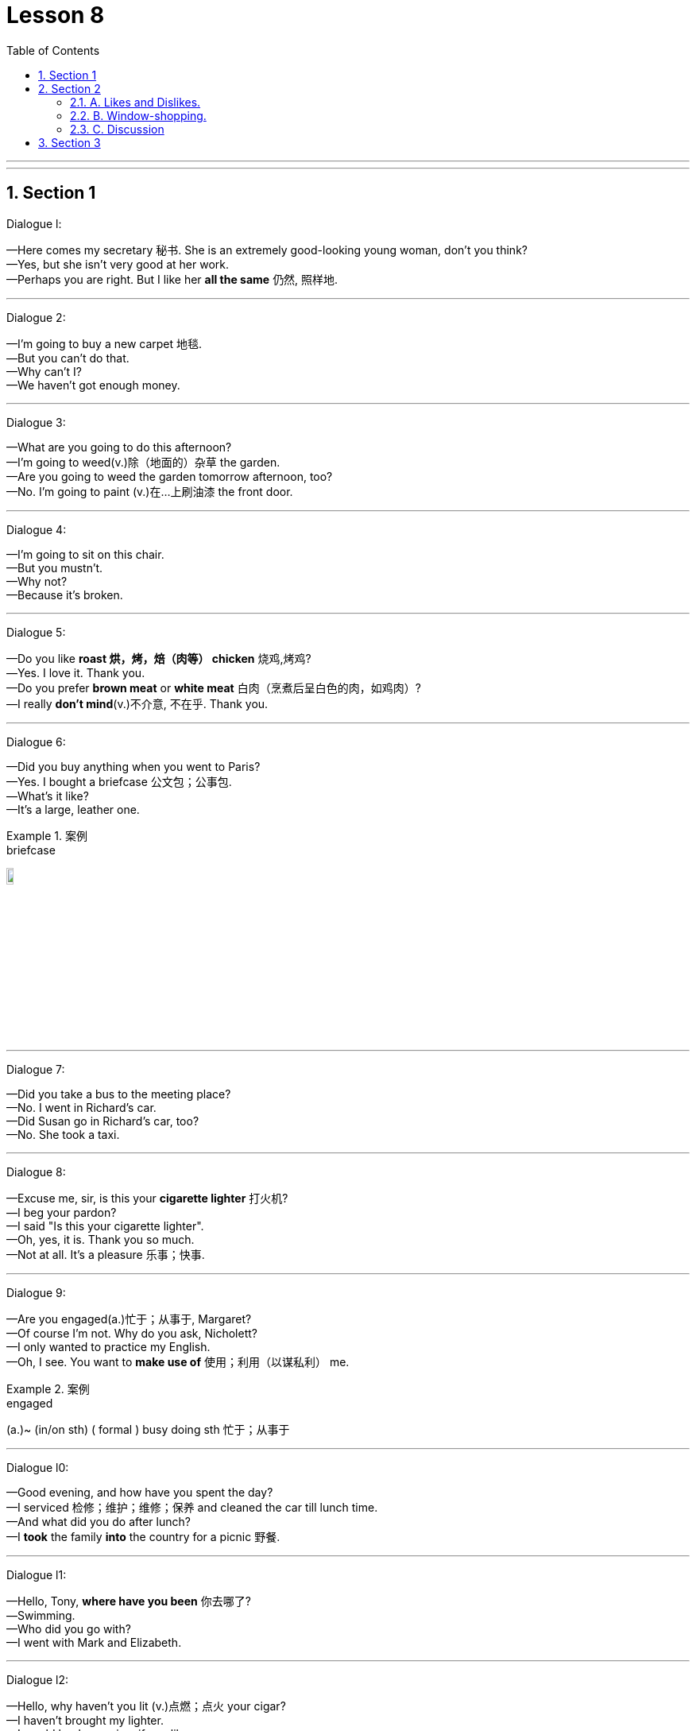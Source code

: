 
= Lesson 8
:toc: left
:toclevels: 3
:sectnums:
:stylesheet: ../../+ 000 eng选/美国高中历史教材 American History ： From Pre-Columbian to the New Millennium/myAdocCss.css

'''

---


== Section 1

Dialogue l:

—Here comes my secretary 秘书. She is an extremely good-looking young woman, don't you
think? +
—Yes, but she isn't very good at her work. +
—Perhaps you are right. But I like her *all the same* 仍然, 照样地.

---

Dialogue 2:

—I'm going to buy a new carpet 地毯. +
—But you can't do that. +
—Why can't I? +
—We haven't got enough money.

---

Dialogue 3:

—What are you going to do this afternoon? +
—I'm going to weed(v.)除（地面的）杂草 the garden. +
—Are you going to weed the garden tomorrow afternoon, too? +
—No. I'm going to paint (v.)在…上刷油漆 the front door.



---

Dialogue 4:

—I'm going to sit on this chair. +
—But you mustn't. +
—Why not? +
—Because it's broken.

---

Dialogue 5:

—Do you like *roast 烘，烤，焙（肉等） chicken* 烧鸡,烤鸡? +
—Yes. I love it. Thank you. +
—Do you prefer *brown meat* or *white meat* 白肉（烹煮后呈白色的肉，如鸡肉）? +
—I really *don't mind*(v.)不介意, 不在乎. Thank you.


---

Dialogue 6:

—Did you buy anything when you went to Paris? +
—Yes. I bought a briefcase 公文包；公事包. +
—What's it like? +
—It's a large, leather one.

[.my1]
.案例
====

.briefcase
image:../img/briefcase.jpg[,10%]
====

---

Dialogue 7:

—Did you take a bus to the meeting place? +
—No. I went in Richard's car. +
—Did Susan go in Richard's car, too? +
—No. She took a taxi.

---

Dialogue 8:

—Excuse me, sir, is this your *cigarette lighter* 打火机? +
—I beg your pardon? +
—I said "Is this your cigarette lighter". +
—Oh, yes, it is. Thank you so much. +
—Not at all. It's a pleasure 乐事；快事.



---

Dialogue 9:

—Are you engaged(a.)忙于；从事于, Margaret? +
—Of course I'm not. Why do you ask, Nicholett? +
—I only wanted to practice my English. +
—Oh, I see. You want to *make use of* 使用；利用（以谋私利） me.

[.my1]
.案例
====

.engaged
(a.)~ (in/on sth) ( formal ) busy doing sth 忙于；从事于
====


---

Dialogue l0:

—Good evening, and how have you spent the day? +
—I serviced 检修；维护；维修；保养 and cleaned the car till lunch time. +
—And what did you do after lunch? +
—I *took* the family *into* the country for a picnic 野餐.




---

Dialogue l1:

—Hello, Tony, *where have you been* 你去哪了? +
—Swimming. +
—Who did you go with? +
—I went with Mark and Elizabeth.




---

Dialogue l2:

—Hello, why haven't you lit (v.)点燃；点火 your cigar? +
—I haven't brought my lighter. +
—I would lend you mine, if you like. +
—Thank you. That's very kind of you.



---

Dialogue l3:

—Good evening. Can I help you? +
—Yes. I have injured my ankle. +
—What happened? +
—I fell off a ladder last night.

---

Dialogue l4:

—What are those trays 盘；托盘；碟;（各种用途的）浅塑料盒 made of? +
—They are made of plastic. +
—Are trays always made of plastic? +
—No. They are sometimes made of wood or metal.


[.my1]
.案例
====
.tray
a flat piece of wood, metal or plastic with raised edges, used for carrying or holding things, especially food 盘；托盘；碟 / （各种用途的）浅塑料盒 +
=> 来自古英语 treg,木板，木盘，来自 Proto-Germanic*trawja,木制容器，来自 PIE*deru,树，词 源同 tree,dendrite. +
- a tea tray 茶盘 +
- a cat's litter tray 猫的便盆

image:../img/tray.jpg[,10%]
====

---

Dialogue l5:

—What's wrong? +
—I'm very thirsty. +
—Why not buy a cup of coffee, then? +
—Yes. That's a good idea. I will.



---

Dialogue l6:

—Excuse me. But is it half past four yet? +
—I'm sorry, but I haven't got a watch. Try the man with the *walking stick* 手杖；拐棍. He has one. +
—Thank you. I will.




---

== Section 2

==== A. Likes and Dislikes.

Listen to these people talking about things they like, things they don't like and things they sometimes like.

Kurt is talking to Georgina.

Male: Do you like chocolates? +
Female: *It depends* 看情况而定. +



Instructor 教练；导师;（大学）讲师: Now look at the boxes. Listen again to the conversation and listen carefully to the question. Then put a tick in the correct box.

Male: Do you like chocolates? +
Female: It depends. +
Instructor: Here is the question: Does she like chocolates?  +
Is the tick 核对号；对号；钩号；记号 under "sometimes"? +
"Sometimes" is the correct answer. +


[.my1]
.案例
====

.tick
( BrE ) [C] ( NAmE also ˈcheck markcheck ) a mark (✓) put beside a sum or an item on a list, usually to show that it has been checked or done or is correct 核对号；对号；钩号；记号
====

Now listen to the next example and do the same. +
Male: Would you like a chocolate? +
Female: *Not at the moment* 现在不要; 至少不是现在; 现在不是时候, thanks. +
Instructor: Here is the question: Does she like chocolates? +
Is the tick under "Don't know"? +
"Don't know" is the correct answer. +





Here are more conversations. Listen and tick the correct boxes.

(a)
Female: Do you like pop music? +
Male: It depends. +
Instructor: Does he like pop music?

(b)
Male: Would you like to come to a concert 音乐会；演奏会 tonight? +
Female: Sorry. I'm afraid I can't. +
Instructor: Does she like pop concerts?


(c)
Male: Do you like good coffee? +
Female: Mmmm. It's delicious. +
Instructor: Does she like good coffee?

(d)
Female: Do you like English food? +
Male: Not all of it. +
Instructor: Does he like English food?

(e)
Male: Would you like a cup of tea? +
Female: I'd rather have a *cool drink* 软饮料(不含酒精), please. +
Instructor: Does she like tea?


(f)
Female: Would you like an ice cream? +
Male: Well ... I never eat ice cream. +
Instructor: Does he like ice cream?

(g)
Male: Would you like to come to a football match tomorrow? +
Female: Football matches are usually awful 很坏的；极讨厌的;骇人听闻的；可怕的. +
Instructor: Does she like football matches?



(h)
Male: Would you like to come to the cinema this evening? +
Female: That would be lovely 美丽的；优美的；有吸引力的；迷人的;令人愉快的；极好的. +
Instructor: Does she like the cinema? Does she like the boy?


---

==== B. Window-shopping.

Bob and Angela are window-shopping (v.)在商店橱窗外看衣服, 但光看不买. The shop is closed, but they are talking about the
sales next week. They are planning to buy a lot of things.

Bob: Look at that, Angela. True-Value are going to sell hi-fi's 高保真音响系统 for 72.64 pounds. I'm going
to buy one. We can save at least twenty pounds. +
Angela: Yes, and look at the washing machines. They're going to sell some washing
machines for 98.95 pounds. So we can save twenty-two pounds. A washing machine is
more important than a hi-fi. +

[.my1]
.案例
====
.Hi-Fi
High-Fidelity 高保真音响系统

.fidelity
(n.) +
1.~ (to sth) ( formal ) the quality of being loyal to sb/sth 忠诚；忠实；忠贞: +
=>  -fid-信任 + -el名词词尾 + -ity名词词尾 +
- marital/sexual fidelity 婚姻╱性的忠贞

2.~ (of sth) (to sth) ( formal )  准确性；精确性: +
- the fidelity of the translation to the original text 对原文翻译的准确性
====

Bob: By the way, Angela. Do you know how much money we've got? About two hundred
pounds, I hope. +
Angela: Here's the *bank statement* 银行结单（某时期内存户存取款项的清单）. I didn't want to open it. Oh, dear. +
Bob: What's the matter? +
Angela: We haven't got two hundred pounds, I'm afraid. +
Bob: Well, come on. How much have we got 我们有多少钱? +
Angela: Only 150 pounds 16.

[.my1]
.案例
====
.bank statement
( state·ment ) a printed record of all the money paid into and out of a customer's bank account within a particular period 银行结单（某时期内存户存取款项的清单） +
image:../img/bank statement.jpg[,10%]

.statement
(n.)(v.)声明；陈述；报告 / a printed record of money paid, received, etc. 结算单；清单；报表
====

---


==== C. Discussion

Susan is talking to Christine.

Susan: I hear you and James are engaged(a.)已订婚 at last. +
Christine: Yes, we are. +
Susan: When are you getting married? +
Christine: In the spring. +
Susan: Oh, lovely. Where's the wedding going to be? +
Christine: Well ... We're not sure yet, probably in St. Albans. +
Susan: Oh, yes, your parents live there, don't they? +
Christine: Yes, that's right. +
Susan: Where are you going to live? +
Christine: We're going to buy a flat or a small house somewhere in South London. +
Susan: Are you going to give up your job? +
Christine: Yes, probably, but I may look for another one when we've settled （最终）决定，确定，安排好;定居 in.




---

== Section 3

Dictation.

Dictation 1: +
I have a watch. It is a Swiss watch. It is not new and my friends are sometimes a little
rude about it. They tell me to buy a new one. But I do not want a new one. I am very happy
with my old watch. Last week it stopped. So I took it to the shop. I did not ask for an estimate （对数量、成本等的）估计；估价. Today I went to get it. Do you know how much I had to pay? Five pounds. Five
pounds just for cleaning(v.) a watch.




Dictation 2: +
Have you ever thought(v.) what it is like to be one of those beautiful girls that you see on
the front of fashion magazines? They meet interesting people, they travel to exciting
places, and sometimes they make a lot of money. But they have to work hard. They often
have to get up very early in the morning, and of course they have to be very careful about
what they eat.

[.my2]
你有没有想过, 成为时尚杂志封面上的漂亮女孩是什么感觉?

---
